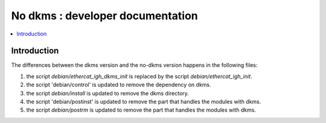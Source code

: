 ==================================
No dkms : developer documentation
==================================

.. _no_dkms_dev:

.. contents::
    :local:

------------
Introduction
------------

The differences between the dkms version and the no-dkms version happens in the following files:

1. the script `debian/ethercat_igh_dkms_init` is replaced by the script `debian/ethercat_igh_init`.
2. the script 'debian/control' is updated to remove the dependency on dkms.
3. the script `debian/install` is updated to remove the dkms directory.
4. the script 'debian/postinst' is updated to remove the part that handles the modules with dkms.
5. the script `debian/postrm` is updated to remove the part that handles the modules with dkms.

